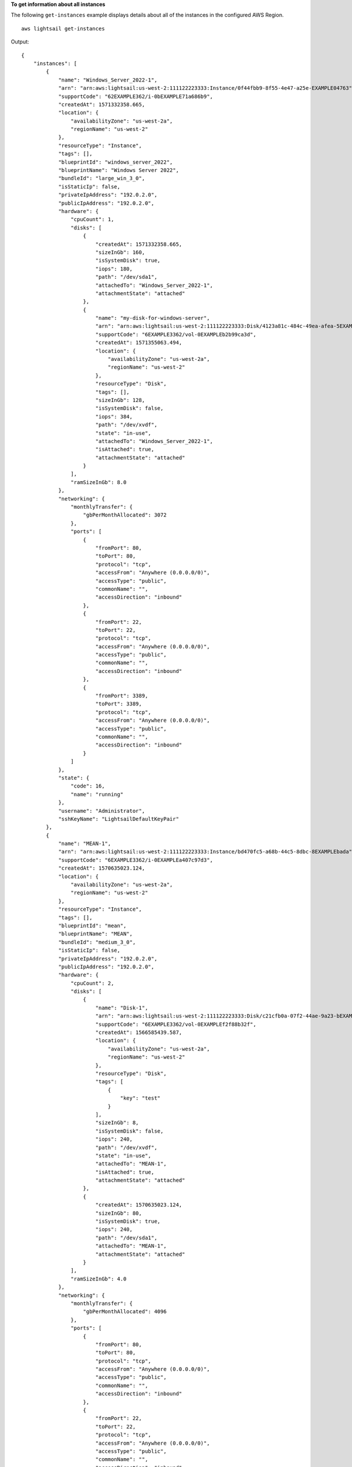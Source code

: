 **To get information about all instances**

The following ``get-instances`` example displays details about all of the instances in the configured AWS Region. ::

    aws lightsail get-instances

Output::

    {
        "instances": [
            {
                "name": "Windows_Server_2022-1",
                "arn": "arn:aws:lightsail:us-west-2:111122223333:Instance/0f44fbb9-8f55-4e47-a25e-EXAMPLE04763",
                "supportCode": "62EXAMPLE362/i-0bEXAMPLE71a686b9",
                "createdAt": 1571332358.665,
                "location": {
                    "availabilityZone": "us-west-2a",
                    "regionName": "us-west-2"
                },
                "resourceType": "Instance",
                "tags": [],
                "blueprintId": "windows_server_2022",
                "blueprintName": "Windows Server 2022",
                "bundleId": "large_win_3_0",
                "isStaticIp": false,
                "privateIpAddress": "192.0.2.0",
                "publicIpAddress": "192.0.2.0",
                "hardware": {
                    "cpuCount": 1,
                    "disks": [
                        {
                            "createdAt": 1571332358.665,
                            "sizeInGb": 160,
                            "isSystemDisk": true,
                            "iops": 180,
                            "path": "/dev/sda1",
                            "attachedTo": "Windows_Server_2022-1",
                            "attachmentState": "attached"
                        },
                        {
                            "name": "my-disk-for-windows-server",
                            "arn": "arn:aws:lightsail:us-west-2:111122223333:Disk/4123a81c-484c-49ea-afea-5EXAMPLEda87",
                            "supportCode": "6EXAMPLE3362/vol-0EXAMPLEb2b99ca3d",
                            "createdAt": 1571355063.494,
                            "location": {
                                "availabilityZone": "us-west-2a",
                                "regionName": "us-west-2"
                            },
                            "resourceType": "Disk",
                            "tags": [],
                            "sizeInGb": 128,
                            "isSystemDisk": false,
                            "iops": 384,
                            "path": "/dev/xvdf",
                            "state": "in-use",
                            "attachedTo": "Windows_Server_2022-1",
                            "isAttached": true,
                            "attachmentState": "attached"
                        }
                    ],
                    "ramSizeInGb": 8.0
                },
                "networking": {
                    "monthlyTransfer": {
                        "gbPerMonthAllocated": 3072
                    },
                    "ports": [
                        {
                            "fromPort": 80,
                            "toPort": 80,
                            "protocol": "tcp",
                            "accessFrom": "Anywhere (0.0.0.0/0)",
                            "accessType": "public",
                            "commonName": "",
                            "accessDirection": "inbound"
                        },
                        {
                            "fromPort": 22,
                            "toPort": 22,
                            "protocol": "tcp",
                            "accessFrom": "Anywhere (0.0.0.0/0)",
                            "accessType": "public",
                            "commonName": "",
                            "accessDirection": "inbound"
                        },
                        {
                            "fromPort": 3389,
                            "toPort": 3389,
                            "protocol": "tcp",
                            "accessFrom": "Anywhere (0.0.0.0/0)",
                            "accessType": "public",
                            "commonName": "",
                            "accessDirection": "inbound"
                        }
                    ]
                },
                "state": {
                    "code": 16,
                    "name": "running"
                },
                "username": "Administrator",
                "sshKeyName": "LightsailDefaultKeyPair"
            },
            {
                "name": "MEAN-1",
                "arn": "arn:aws:lightsail:us-west-2:111122223333:Instance/bd470fc5-a68b-44c5-8dbc-8EXAMPLEbada",
                "supportCode": "6EXAMPLE3362/i-0EXAMPLEa407c97d3",
                "createdAt": 1570635023.124,
                "location": {
                    "availabilityZone": "us-west-2a",
                    "regionName": "us-west-2"
                },
                "resourceType": "Instance",
                "tags": [],
                "blueprintId": "mean",
                "blueprintName": "MEAN",
                "bundleId": "medium_3_0",
                "isStaticIp": false,
                "privateIpAddress": "192.0.2.0",
                "publicIpAddress": "192.0.2.0",
                "hardware": {
                    "cpuCount": 2,
                    "disks": [
                        {
                            "name": "Disk-1",
                            "arn": "arn:aws:lightsail:us-west-2:111122223333:Disk/c21cfb0a-07f2-44ae-9a23-bEXAMPLE8096",
                            "supportCode": "6EXAMPLE3362/vol-0EXAMPLEf2f88b32f",
                            "createdAt": 1566585439.587,
                            "location": {
                                "availabilityZone": "us-west-2a",
                                "regionName": "us-west-2"
                            },
                            "resourceType": "Disk",
                            "tags": [
                                {
                                    "key": "test"
                                }
                            ],
                            "sizeInGb": 8,
                            "isSystemDisk": false,
                            "iops": 240,
                            "path": "/dev/xvdf",
                            "state": "in-use",
                            "attachedTo": "MEAN-1",
                            "isAttached": true,
                            "attachmentState": "attached"
                        },
                        {
                            "createdAt": 1570635023.124,
                            "sizeInGb": 80,
                            "isSystemDisk": true,
                            "iops": 240,
                            "path": "/dev/sda1",
                            "attachedTo": "MEAN-1",
                            "attachmentState": "attached"
                        }
                    ],
                    "ramSizeInGb": 4.0
                },
                "networking": {
                    "monthlyTransfer": {
                        "gbPerMonthAllocated": 4096
                    },
                    "ports": [
                        {
                            "fromPort": 80,
                            "toPort": 80,
                            "protocol": "tcp",
                            "accessFrom": "Anywhere (0.0.0.0/0)",
                            "accessType": "public",
                            "commonName": "",
                            "accessDirection": "inbound"
                        },
                        {
                            "fromPort": 22,
                            "toPort": 22,
                            "protocol": "tcp",
                            "accessFrom": "Anywhere (0.0.0.0/0)",
                            "accessType": "public",
                            "commonName": "",
                            "accessDirection": "inbound"
                        },
                        {
                            "fromPort": 443,
                            "toPort": 443,
                            "protocol": "tcp",
                            "accessFrom": "Anywhere (0.0.0.0/0)",
                            "accessType": "public",
                            "commonName": "",
                            "accessDirection": "inbound"
                        }
                    ]
                },
                "state": {
                    "code": 16,
                    "name": "running"
                },
                "username": "bitnami",
                "sshKeyName": "MyTestKey"
            }
        ]
    }